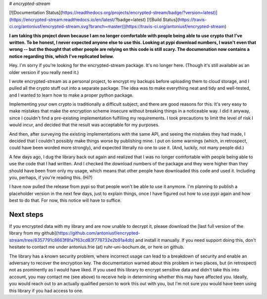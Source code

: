 # `encrypted-stream`

[![Documentation Status](https://readthedocs.org/projects/encrypted-stream/badge/?version=latest)](https://encrypted-stream.readthedocs.io/en/latest/?badge=latest) [![Build Status](https://travis-ci.org/antoniusf/encrypted-stream.svg?branch=master)](https://travis-ci.org/antoniusf/encrypted-stream)

**I am taking this project down because I am no longer comfortable with people being able to use crypto that I've written. To be honest, I never expected anyone else to use this. Looking at pypi download numbers, I wasn't even that wrong -- but the thought that other people are relying on this code is still scary. The documenation now contains a notice regarding this, which I've replicated below.**

Hey. I'm sorry if you're looking for the encrypted-stream package. It's no longer here. (Though it's still available as an older version if you really need it.)

I wrote encrypted-stream as a personal project, to encrypt my backups before uploading them to cloud storage, and I pulled all the crypto stuff out into a separate package. The idea was to make everything neat and tidy and well-tested, and I wanted to learn how to make a proper python package.

Implementing your own crypto is traditionally a difficult subject, and there are good reasons for this. It's very easy to make mistakes that make the encryption scheme insecure without breaking things in a noticeable way. I did it anyway, since I couldn't find a pre-existing implementation fulfilling my requirements. I took precautions to limit the level of risk I would incur, and decided that the result was acceptable for my purposes.

And then, after surveying the existing implementations with the same API, and seeing the mistakes they had made, I decided that I couldn't possibly make things worse by publishing mine. I put on some warnings (which, in retrospect, could have been worded more strongly), and expected literally no one to use it. (And, luckily, not many people did.)

A few days ago, I dug the library back out again and realized that I was no longer comfortable with people being able to use the code that I had written. And I checked the download numbers of the package and they were higher than they should have been from only my usage, which means that other people have downloaded this code and used it. Including you, perhaps, if you're reading this. (Hi?)

I have now pulled the release from pypi so that people won't be able to use it anymore. I'm planning to publish a placeholder version in the next few days, just to explain things, once I have figured out how to use pypi again and how best to do that. For now, this notice will have to suffice.

Next steps
----------

If you encrypted data with my library and are now unable to decrypt it, please download the [last full version of the library from my github](https://github.com/antoniusf/encrypted-stream/tree/8357791c8663f8fa7f63cd83f778732e2b91a4db) and install it manually. If you need support doing this, don't hesitate to contact me under antonius.frie (at) ruhr-uni-bochum.de, or here on github.

The library has a known security problem, where incorrect usage can lead to a breakdown of security and enable an adversary to recover the encryption key. The documentation warned about this problem in two places, but (in retrospect) not as prominently as I would have liked. If you used this library to encrypt sensitive data and didn't take this into account, you may contact me (see above) to receive help in determining whether this may have affected you. Ideally, you would reach out to an actually qualified person to work this out with you, but I'm not sure you would have been using this library if you had access to one.


